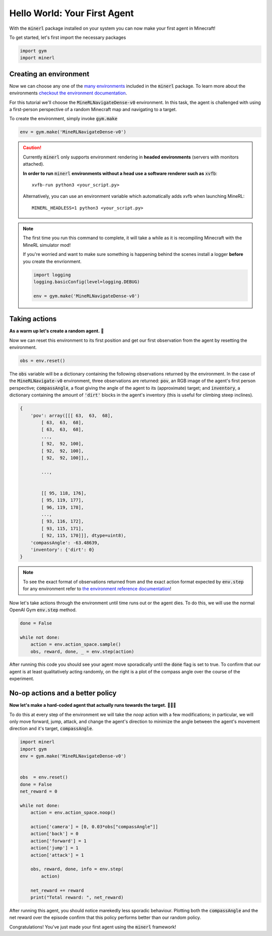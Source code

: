 ===============================
Hello World: Your First Agent
===============================

With the :code:`minerl` package installed on your system you can
now make your first agent in Minecraft!

To get started, let's first import the necessary packages

.. code-block:: python

    import gym
    import minerl


Creating an environment
---------------------------

.. _checkout the environment documentation: http://minerl.io/docs/environments/
.. _many environments: http://minerl.io/docs/environments/

Now we can choose any one of the `many environments`_ included
in the :code:`minerl` package. To learn more about the environments
`checkout the environment documentation`_.


For this tutorial we'll  choose the :code:`MineRLNavigateDense-v0`
environment. In this task, the agent is challenged with using
a first-person perspective of a random Minecraft map and
navigating to a target.

To create the environment, simply invoke :code:`gym.make`

.. code-block:: python

    env = gym.make('MineRLNavigateDense-v0')

.. caution:: 
    Currently :code:`minerl` only supports environment rendering in **headed environments**
    (servers with monitors attached). 


    **In order to run** :code:`minerl` **environments without a head use a software renderer
    such as** :code:`xvfb`::

        xvfb-run python3 <your_script.py>
    
    
    Alternatively, you can use an environment variable which automatically adds xvfb when
    launching MineRL::
        
        MINERL_HEADLESS=1 python3 <your_script.py>

.. note::
    The first time you run this command to complete, it will take a while as it is recompiling
    Minecraft with the MineRL simulator mod!

    If you're worried and want to make sure something is
    happening behind the scenes install a logger **before**
    you create the envrionment.
    
    .. code-block:: python

        import logging
        logging.basicConfig(level=logging.DEBUG)
        
        env = gym.make('MineRLNavigateDense-v0')
    


Taking actions
---------------------------------
**As a warm up let's create a random agent.** 🧠 

Now we can reset this environment to its first position
and get our first observation from the agent by resetting the environment.

.. code-block:: python

    obs = env.reset()

The :code:`obs` variable will be a dictionary containing the following
observations returned by the environment. In the case of the
:code:`MineRLNavigate-v0` environment, three observations are returned:
:code:`pov`, an RGB image of the agent's first person perspective;
:code:`compassAngle`, a float giving the angle of the agent to its
(approximate) target; and :code:`inventory`, a dictionary containing
the amount of :code:`'dirt'` blocks in the agent's inventory (this
is useful for climbing steep inclines).

.. code-block:: python

    {
        'pov': array([[[ 63,  63,  68],
            [ 63,  63,  68],
            [ 63,  63,  68],
            ...,
            [ 92,  92, 100],
            [ 92,  92, 100],
            [ 92,  92, 100]],,

            ...,


            [[ 95, 118, 176],
            [ 95, 119, 177],
            [ 96, 119, 178],
            ...,
            [ 93, 116, 172],
            [ 93, 115, 171],
            [ 92, 115, 170]]], dtype=uint8),
        'compassAngle': -63.48639,
        'inventory': {'dirt': 0}
    }

.. _the environment reference documentation: http://minerl.io/docs/environments

.. note::
    To see the exact format of observations returned from
    and the exact action format expected by :code:`env.step`
    for any environment refer to `the environment reference documentation`_!

Now let's take actions through the environment until time runs out
or the agent dies. To do this, we will use the normal OpenAI Gym :code:`env.step`
method.

.. code-block:: python
    
    done = False

    while not done:
        action = env.action_space.sample()
        obs, reward, done, _ = env.step(action)




..   :scale: 100 %

After running this code you should see your agent move sporadically until the
:code:`done` flag is set to true. To confirm that our agent is at least qualitatively
acting randomly, on the right is a plot of the compass angle over the course of the experiment.

.. image:: ../assets/compass_angle.png


No-op actions and a better policy
-------------------------------------

**Now let's make a hard-coded agent that actually runs
towards the target.** 🧠🧠🧠

To do this at every step of the environment we will take the `noop`
action with a few modifications; in particular, we will only move forward,
jump, attack, and change the agent's direction to minimize
the angle between the agent's movement direction and it's target,  :code:`compassAngle`.

.. code-block:: python

    import minerl 
    import gym 
    env = gym.make('MineRLNavigateDense-v0') 
    
    
    obs  = env.reset() 
    done = False 
    net_reward = 0
    
    while not done: 
        action = env.action_space.noop() 
    
        action['camera'] = [0, 0.03*obs["compassAngle"]] 
        action['back'] = 0 
        action['forward'] = 1 
        action['jump'] = 1 
        action['attack'] = 1 
    
        obs, reward, done, info = env.step( 
            action) 
        
        net_reward += reward
        print("Total reward: ", net_reward)

After running this agent, you should notice marekedly less sporadic
behaviour. Plotting both the :code:`compassAngle` and the
net reward over the episode confirm that this policy performs
better than our random policy.


.. image:: ../assets/compass_angle_better.png
.. image:: ../assets/net_reward.png

Congratulations! You've just made your first agent using the
:code:`minerl` framework!
